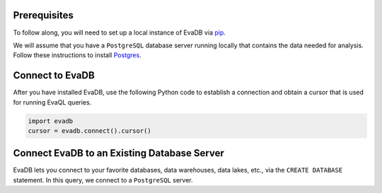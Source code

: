 Prerequisites
-------------

To follow along, you will need to set up a local instance of EvaDB via `pip <getting-started>`_. 

We will assume that you have a ``PostgreSQL`` database server running locally that contains the data needed for analysis. Follow these instructions to install `Postgres <https://www.postgresql.org/download/>`_.

Connect to EvaDB
----------------

After you have installed EvaDB, use the following Python code to establish a connection and obtain a cursor that is used for running EvaQL queries.

.. code-block:: python

    import evadb
    cursor = evadb.connect().cursor()

Connect EvaDB to an Existing Database Server
--------------------------------------------

EvaDB lets you connect to your favorite databases, data warehouses, data lakes, etc., via the ``CREATE DATABASE`` statement. In this query, we connect to a ``PostgreSQL`` server.

.. tab-set::
    
    .. tab-item:: Python

        .. code-block:: python

            params = {
                "user": "eva",
                "password": "password",
                "host": "localhost",
                "port": "5432",
                "database": "evadb",
            }
            query = f"CREATE DATABASE postgres_data 
                      WITH ENGINE = 'postgres', 
                      PARAMETERS = {params};"
            cursor.query(query).df()

    .. tab-item:: SQL 

        .. code-block:: sql

            CREATE DATABASE postgres_data 
            WITH ENGINE = 'postgres', 
            PARAMETERS = {
                "user": "eva",
                "password": "password",
                "host": "localhost",
                "port": "5432",
                "database": "evadb"
            }
